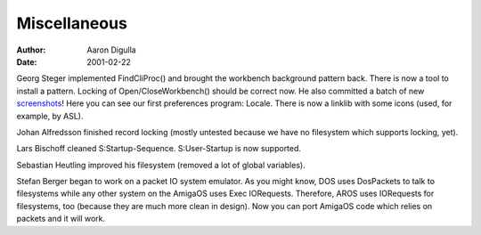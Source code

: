 =============
Miscellaneous
=============

:Author: Aaron Digulla
:Date:   2001-02-22

Georg Steger implemented FindCliProc() and brought the workbench
background pattern back. There is now a tool to install a pattern.
Locking of Open/CloseWorkbench() should be correct now. He also
committed a batch of new screenshots__!
Here you can see our first preferences program: Locale.
There is now a linklib with some icons (used, for example,
by ASL).

Johan Alfredsson finished record locking (mostly untested because
we have no filesystem which supports locking, yet).

Lars Bischoff cleaned S:Startup-Sequence. S:User-Startup is now
supported.

Sebastian Heutling improved his filesystem (removed a lot of global
variables).

Stefan Berger began to work on a packet IO system emulator. As you
might know, DOS uses DosPackets to talk to filesystems while any
other system on the AmigaOS uses Exec IORequests. Therefore, AROS
uses IORequests for filesystems, too (because they are much more
clean in design). Now you can port AmigaOS code which relies on
packets and it will work.

__ ../../pictures/screenshots/
